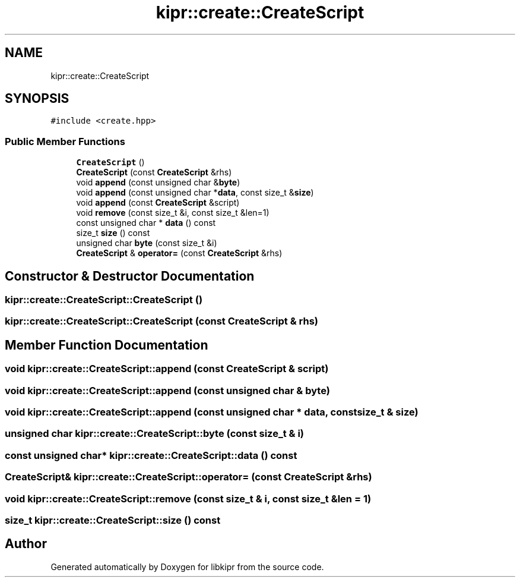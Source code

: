 .TH "kipr::create::CreateScript" 3 "Wed Sep 4 2024" "Version 1.0.0" "libkipr" \" -*- nroff -*-
.ad l
.nh
.SH NAME
kipr::create::CreateScript
.SH SYNOPSIS
.br
.PP
.PP
\fC#include <create\&.hpp>\fP
.SS "Public Member Functions"

.in +1c
.ti -1c
.RI "\fBCreateScript\fP ()"
.br
.ti -1c
.RI "\fBCreateScript\fP (const \fBCreateScript\fP &rhs)"
.br
.ti -1c
.RI "void \fBappend\fP (const unsigned char &\fBbyte\fP)"
.br
.ti -1c
.RI "void \fBappend\fP (const unsigned char *\fBdata\fP, const size_t &\fBsize\fP)"
.br
.ti -1c
.RI "void \fBappend\fP (const \fBCreateScript\fP &script)"
.br
.ti -1c
.RI "void \fBremove\fP (const size_t &i, const size_t &len=1)"
.br
.ti -1c
.RI "const unsigned char * \fBdata\fP () const"
.br
.ti -1c
.RI "size_t \fBsize\fP () const"
.br
.ti -1c
.RI "unsigned char \fBbyte\fP (const size_t &i)"
.br
.ti -1c
.RI "\fBCreateScript\fP & \fBoperator=\fP (const \fBCreateScript\fP &rhs)"
.br
.in -1c
.SH "Constructor & Destructor Documentation"
.PP 
.SS "kipr::create::CreateScript::CreateScript ()"

.SS "kipr::create::CreateScript::CreateScript (const \fBCreateScript\fP & rhs)"

.SH "Member Function Documentation"
.PP 
.SS "void kipr::create::CreateScript::append (const \fBCreateScript\fP & script)"

.SS "void kipr::create::CreateScript::append (const unsigned char & byte)"

.SS "void kipr::create::CreateScript::append (const unsigned char * data, const size_t & size)"

.SS "unsigned char kipr::create::CreateScript::byte (const size_t & i)"

.SS "const unsigned char* kipr::create::CreateScript::data () const"

.SS "\fBCreateScript\fP& kipr::create::CreateScript::operator= (const \fBCreateScript\fP & rhs)"

.SS "void kipr::create::CreateScript::remove (const size_t & i, const size_t & len = \fC1\fP)"

.SS "size_t kipr::create::CreateScript::size () const"


.SH "Author"
.PP 
Generated automatically by Doxygen for libkipr from the source code\&.
